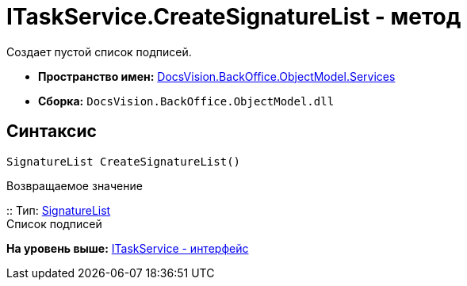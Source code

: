 = ITaskService.CreateSignatureList - метод

Создает пустой список подписей.

* [.keyword]*Пространство имен:* xref:Services_NS.adoc[DocsVision.BackOffice.ObjectModel.Services]
* [.keyword]*Сборка:* [.ph .filepath]`DocsVision.BackOffice.ObjectModel.dll`

== Синтаксис

[source,pre,codeblock,language-csharp]
----
SignatureList CreateSignatureList()
----

Возвращаемое значение

::
  Тип: xref:../SignatureList_CL.adoc[SignatureList]
  +
  Список подписей

*На уровень выше:* xref:../../../../../api/DocsVision/BackOffice/ObjectModel/Services/ITaskService_IN.adoc[ITaskService - интерфейс]
